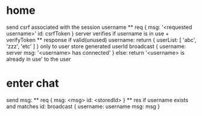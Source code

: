 * home
  send csrf associated with the session
  username
    ** req
      {
        msg: '<requested username>'
        id: csrfToken
      }
      server verifies if username is in use + verifyToken
    ** response
      if valid(unused) username: 
        return {
          userList: [
            'abc',
            'zzz',
            'etc'
          ]
        } only to user
        store generated userId
        broadcast {
          username: server
          msg: '<username> has connected'
        }
      else:
        return '<username> is already in use' to the user

* enter chat
  send msg:
    ** req
      {
        msg: <msg>
        id: <storedId>
      }
    ** res
      if username exists and matches id:
        broadcast {
          username: username
          msg: msg
        }